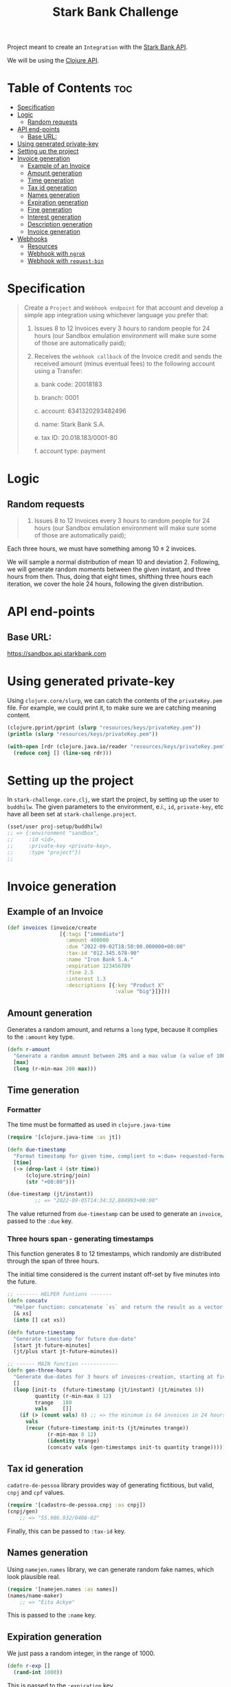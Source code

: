 #+title: Stark Bank Challenge

Project meant to create an =Integration= with the [[https://starkbank.com/docs/api#introduction][Stark Bank API]].

We will be using the [[https://github.com/starkbank/sdk-clojure][Clojure API]].

* Table of Contents :toc:
- [[#specification][Specification]]
- [[#logic][Logic]]
  - [[#random-requests][Random requests]]
- [[#api-end-points][API end-points]]
  - [[#base-url][Base URL:]]
- [[#using-generated-private-key][Using generated private-key]]
- [[#setting-up-the-project][Setting up the project]]
- [[#invoice-generation][Invoice generation]]
  - [[#example-of-an-invoice][Example of an Invoice]]
  - [[#amount-generation][Amount generation]]
  - [[#time-generation][Time generation]]
  - [[#tax-id-generation][Tax id generation]]
  - [[#names-generation][Names generation]]
  - [[#expiration-generation][Expiration generation]]
  - [[#fine-generation][Fine generation]]
  - [[#interest-generation][Interest generation]]
  - [[#description-generation][Description generation]]
  - [[#invoice-generation-1][Invoice generation]]
- [[#webhooks][Webhooks]]
  - [[#resources][Resources]]
  - [[#webhook-with-ngrok][Webhook with =ngrok=]]
  - [[#webhook-with-request-bin][Webhook with =request-bin=]]

* Specification
#+begin_quote
Create a =Project= and =Webhook endpoint= for that account and develop a simple app integration using
whichever language you prefer that:

1. Issues 8 to 12 Invoices every 3 hours to random people for 24 hours (our Sandbox emulation environment will make sure some of those are automatically paid);

2. Receives the =webhook callback= of the Invoice credit and sends the received amount (minus eventual fees) to the following account using a Transfer:

    a. bank code: 20018183

    b. branch: 0001

    c. account: 6341320293482496

    d. name: Stark Bank S.A.

    e. tax ID: 20.018.183/0001-80

    f. account type: payment
#+end_quote
* Logic
** Random requests
#+begin_quote
1. Issues 8 to 12 Invoices every 3 hours to random people for 24 hours (our Sandbox emulation environment will make sure some of those are automatically paid);
#+end_quote

Each three hours, we must have something among $10 \pm 2$ invoices.

We will sample a normal distribution of mean 10 and deviation 2. Following, we will generate random moments between the given instant, and three hours from then. Thus, doing that eight times, shifthing three hours each iteration, we cover the hole 24 hours, following the given distribution.

* API end-points
** Base URL:
https://sandbox.api.starkbank.com

* Using generated private-key

Using =clojure.core/slurp=, we can catch the contents of the =privateKey.pem= file. For example, we could print it, to make sure we are catching meaning content.

#+begin_src clojure :eval no
(clojure.pprint/pprint (slurp "resources/keys/privateKey.pem"))
(println (slurp "resources/keys/privateKey.pem"))

(with-open [rdr (clojure.java.io/reader "resources/keys/privateKey.pem")]
  (reduce conj [] (line-seq rdr)))
#+end_src

* Setting up the project

In =stark-challenge.core.clj=, we start the project, by setting up the user to =buddhilw=. The given parameters to the environment, e.i., =id=, =private-key=, etc have all been set at =stark-challenge.project=.

#+begin_src clojure :eval no
(sset/user proj-setup/buddhilw)
;; => {:environment "sandbox",
;;     :id <id>,
;;     :private-key <private-key>,
;;     :type "project"})
;;
#+end_src
* Invoice generation
** Example of an Invoice
#+begin_src clojure :eval no
(def invoices (invoice/create
                 [{:tags ["immediate"]
                   :amount 400000
                   :due "2022-09-02T18:50:00.000000+00:00"
                   :tax-id "012.345.678-90"
                   :name "Iron Bank S.A."
                   :expiration 123456789
                   :fine 2.5
                   :interest 1.3
                   :descriptions [{:key "Product X"
                                   :value "big"}]}]))
#+end_src

** Amount generation
Generates a random amount, and returns a =long= type, because it complies to the =:amount= key type.
#+begin_src clojure :eval no
(defn r-amount
  "Generate a random amount between 2R$ and a max value (a value of 100 translates to 1R$)"
  [max]
  (long (r-min-max 200 max)))
#+end_src

** Time generation
*** Formatter
The time must be formatted as used in =clojure.java-time=
#+begin_src clojure :eval no
(require '[clojure.java-time :as jt])

(defn due-timestamp
  "Format timestamp for given time, complient to =:due= requested-format, on invoice/create."
  [time]
  (-> (drop-last 4 (str time))
      (clojure.string/join)
      (str "+00:00")))

(due-timestamp (jt/instant))
         ;; => "2022-09-05T14:34:32.884993+00:00"
#+end_src

The value returned from =due-timestamp= can be used to generate an =invoice=, passed to the =:due= key.
*** Three hours span - generating timestamps
This function generates 8 to 12 timestamps, which randomly are distributed through the span of three hours.

The initial time considered is the current instant off-set by five minutes into the future.
#+begin_src clojure :eval no
;; ------- HELPER funtions -------
(defn concatv
  "Helper function: concatenate `xs` and return the result as a vector."
  [& xs]
  (into [] cat xs))

(defn future-timestamp
  "Generate timestamp for future due-date"
  [start jt-future-minutes]
  (jt/plus start jt-future-minutes))

;; ------ MAIN function ------------
(defn gen-three-hours
  "Generate due-dates for 3 hours of invoices-creation, starting at five minutes from when the function is called."
  []
  (loop [init-ts  (future-timestamp (jt/instant) (jt/minutes 5))
         quantity (r-min-max 8 12)
         trange   180
         vals     []]
    (if (> (count vals) 8) ;; => the minimum is 64 invoices in 24 hours (8 per 3 hours)
      vals
      (recur (future-timestamp init-ts (jt/minutes trange))
             (r-min-max 8 12)
             (identity trange)
             (concatv vals (gen-timestamps init-ts quantity trange))))))
#+end_src
** Tax id generation
=cadatro-de-pessoa= library provides way of generating fictitious, but valid, =cnpj= and =cpf= values.

#+begin_src clojure :eval no
(require '[cadastro-de-pessoa.cnpj :as cnpj])
(cnpj/gen)
    ;; => "55.986.932/0406-02"
#+end_src

Finally, this can be passed to =:tax-id= key.

** Names generation
Using =namejen.names= library, we can generate random fake names, which look plausible real.
#+begin_src clojure :eval no
(require '[namejen.names :as names])
(names/name-maker)
    ;; => "Eita Ackye"
#+end_src

This is passed to the =:name= key.
** Expiration generation
We just pass a random integer, in the range of 1000.
#+begin_src clojure :eval no
(defn r-exp []
  (rand-int 1000))
#+end_src

This is passed to the =:expiration= key.

** Fine generation
We take values that will be around 0.00 and 10.00, randomly.
#+begin_src clojure :eval no
(defn r-fine []
  (float (/ (rand-int 1000) 100)))
#+end_src

This value is passed to =:fine= key.
** Interest generation
We take values that will be around 0.00 and 5.00, randomly.
#+begin_src clojure :eval no
(defn r-interest []
  (float (/ (rand-int 500) 100)))
#+end_src

This value is passed to =:interest= key.
** Description generation
The =descriptions= key is a data-structure a little more complicate. We used the following home-coocked algorithm to generate it.

#+begin_src clojure :eval no
(def alphabet ["A" "B" "C" "D" "E" "F" "G" "H" "I" "J" "K" "L" "M" "O" "P" "Q" "R" "S" "T" "U" "V" "W" "X" "Y" "Z"])
(def descriptions ["Product" "Service" "Payment"])

(defn r-two-digits
  "Generate two digits, randomly"
  []
  (let [max (math/expt 10 2)
        r (rand max)]
    (if (< r (/ max 10))
      (r-two-digits)
      (math/round r))))

(defn r-descr-key
  []
  (str  (rand-nth descriptions)
        " "
        (rand-nth alphabet)
        (r-two-digits)))

(defn r-descr-val
  [value]
  (if (> value 100000)
    "big"
    "small"))

(defn r-descr-map
  [value]
  {:key (r-descr-key)
   :value (r-descr-val value)})

(comment (r-descr-map 10000)
         ;; => {:key "Product P99", :value "small"}
         ;; => {:key "Product J13", :value "small"}
         ;; => {:key "Product I72", :value "small"}
         (r-descr-map 1000000))
         ;; => {:key "Service S38", :value "big"}
         ;; => {:key "Payment U98", :value "big"}
         ;; => {:key "Payment O20", :value "big"}
#+end_src
** Invoice generation

This function relies on all previous helpers and the names-generator library, as well as cnpj-generator.

The logic depends on looping through the timestamps (=ts=). For each timestamp we generate an =Invoice= map. Finally, =conj= this map into the results-vector (=vals=).

When the timestamps list is emptied-out, we return all the map-values in the resulting vector.

#+begin_src clojure :eval no
(require '[stark-challenge.gen-invoice.helpers :as help])
(require '[namejen.names :as names])
(require '[cadastro-de-pessoa.cnpj :as cnpj])

(defn gen-three-hours-invoices
  "First the timestamps are generated and saved into =ts= (timestamps).
   Then, we test if this list is empty. If it's not, we generate an invoice
   with the first timestamp. If it's empty, we return the list of generated
   invoices (maps).

  Generate invoices in a range of three-hours."
  []
  (let [ts (map help/due-timestamp (help/gen-three-hours))]
    (loop [t (first ts)
           ts (rest ts)
           amount (help/r-amount 1000000)
           cnpj (cnpj/gen)
           name (names/name-maker)
           exp  (help/r-exp)
           fine (help/r-fine)
           inter (help/r-interest)
           descr [(help/r-descr-map amount)]
           vals []]
      (if (empty? t)
        vals
        (recur (first ts)
               (rest ts)
               (help/r-amount 1000000)
               (cnpj/gen)
               (names/name-maker)
               (help/r-exp)
               (help/r-fine)
               (help/r-interest)
               [(help/r-descr-map amount)]
               (conj vals (help/gen-invoice-map amount t cnpj name exp fine inter descr)))))))
#+end_src

*** Example
#+begin_src clojure :eval no
(gen-three-hours-invoices)
#+end_src

#+RESULTS:
#+begin_example
[{:amount 994400,
  :tags ["scheduled"],
  :name "Aimie Oseph",
  :expiration 383,
  :tax-id "72.034.556/2003-89",
  :due "2022-09-05T16:07:48.809261+00:00",
  :interest 0.03999999910593033,
  :fine 6.239999771118164,
  :descriptions [{:key "Service D20", :value "big"}]}

  (...)

 {:amount 732935,
  :tags ["scheduled"],
  :name "Ms. Rlee Mothy Rolsky Arissa Rdad",
  :expiration 571,
  :tax-id "12.737.391/9287-07",
  :due "2022-09-05T17:06:48.809261+00:00",
  :interest 3.380000114440918,
  :fine 9.890000343322754,
  :descriptions [{:key "Product M69", :value "big"}]}]
#+end_example

* Webhooks
** Resources
|----------------+---------------------------|
| Title          | Link                      |
|----------------+---------------------------|
| Using Web Hook | https://vimeo.com/4537957 |
|----------------+---------------------------|

#+begin_quote
Pattern of enabling user-defined callbacks in web applications
#+end_quote

** Webhook with =ngrok=
*** Requirements
Required:
- Have a registered account in =ngrok=;
- Have configured ngrok cli;
  - Follow the ngrok dashboard =/get-started/setup= page.

*** Start port to localhost
#+begin_src shell
ngrok http 80
#+end_src

#+RESULTS:
: (...)
: Forwarding                    https://cdbc-2804-431-e7c6-ebff-5e62-a7ec-6c56-f3dc.sa.ngrok.io -> http://localhost:80

Finally, copy the ngrok address.

*** DONE Hook =Invoice=
CLOSED: [2022-09-02 sex 19:20]

#+begin_src clojure :eval no
(def webhook
  (swh/create
   {:url "https://b79b-2804-431-e7c6-ebff-5e62-a7ec-6c56-f3dc.sa.ngrok.io" ;; from ngrok
    :subscriptions ["transfer" "invoice"]}))
(println webhook)

(def webhooks (swh/query))
(println (map :url webhooks))

(:url webhook)
(slurp "https://b79b-2804-431-e7c6-ebff-5e62-a7ec-6c56-f3dc.sa.ngrok.io")

;; From sandbox: https://challenge447890.sandbox.starkbank.com/integration
(swh/get "4834065156931584")
#+end_src
** Webhook with =request-bin=

With the right permitions, we create a webhook to a generated url, given by [[https://pipedream.com/][RequestBin - A product by PipeDream]].

#+begin_src clojure :eval no
(ns stark-challenge.webhook.start
  (:require [starkbank.webhook :as swh]))

(def webhook
  (swh/create
   {:url "<RequestBin-URL>"
    :subscriptions ["invoice"]}))
#+end_src

After generating invoices, we can see and inspect the data-structure and parse it in our server-setup. So, now we know we will be getting =POST= requests.

#+ATTR_HTML: :width 1000px
[[file:resources/img/request-bin.png][file:resources/img/request-bin.png]]

And, these post-requests have the following structure:
#+begin_example
{"amount":64111,
"brcode":"00020101021226890014br.gov.bcb.pix2567brcode-h.sandbox.starkinfra.com/v2/34c77f29b1064d529f80ed87c2f7f9ae5204000053039865802BR5925Stark Bank S.A. - Institu6009Sao Paulo62070503***630435DB",
"created":"2022-09-04T22:43:07.990881+00:00",
"descriptions":[{"key":"Product Z","value":"small"}],
"discountAmount":0,
"discounts":[],
"due":"2022-09-04T22:48:07.464286+00:00",
"expiration":724,
"fee":0,
"fine":6.559999942779541,
"fineAmount":0,
"id":"5487098693943296",
"interest":2.759999990463257,
"interestAmount":0,
"link":"https://challenge447890.sandbox.starkbank.com/invoicelink/34c77f29b1064d529f80ed87c2f7f9ae",
"name":"Cyrus",
"nominalAmount":64111,
"pdf":"https://sandbox.api.starkbank.com/v2/invoice/34c77f29b1064d529f80ed87c2f7f9ae.pdf",
"status":"expired",
"tags":["scheduled"],
"taxId":"90.647.785/7623-59",
"transactionIds":[],
"updated":"2022-09-04T23:00:11.760299+00:00"}
#+end_example
